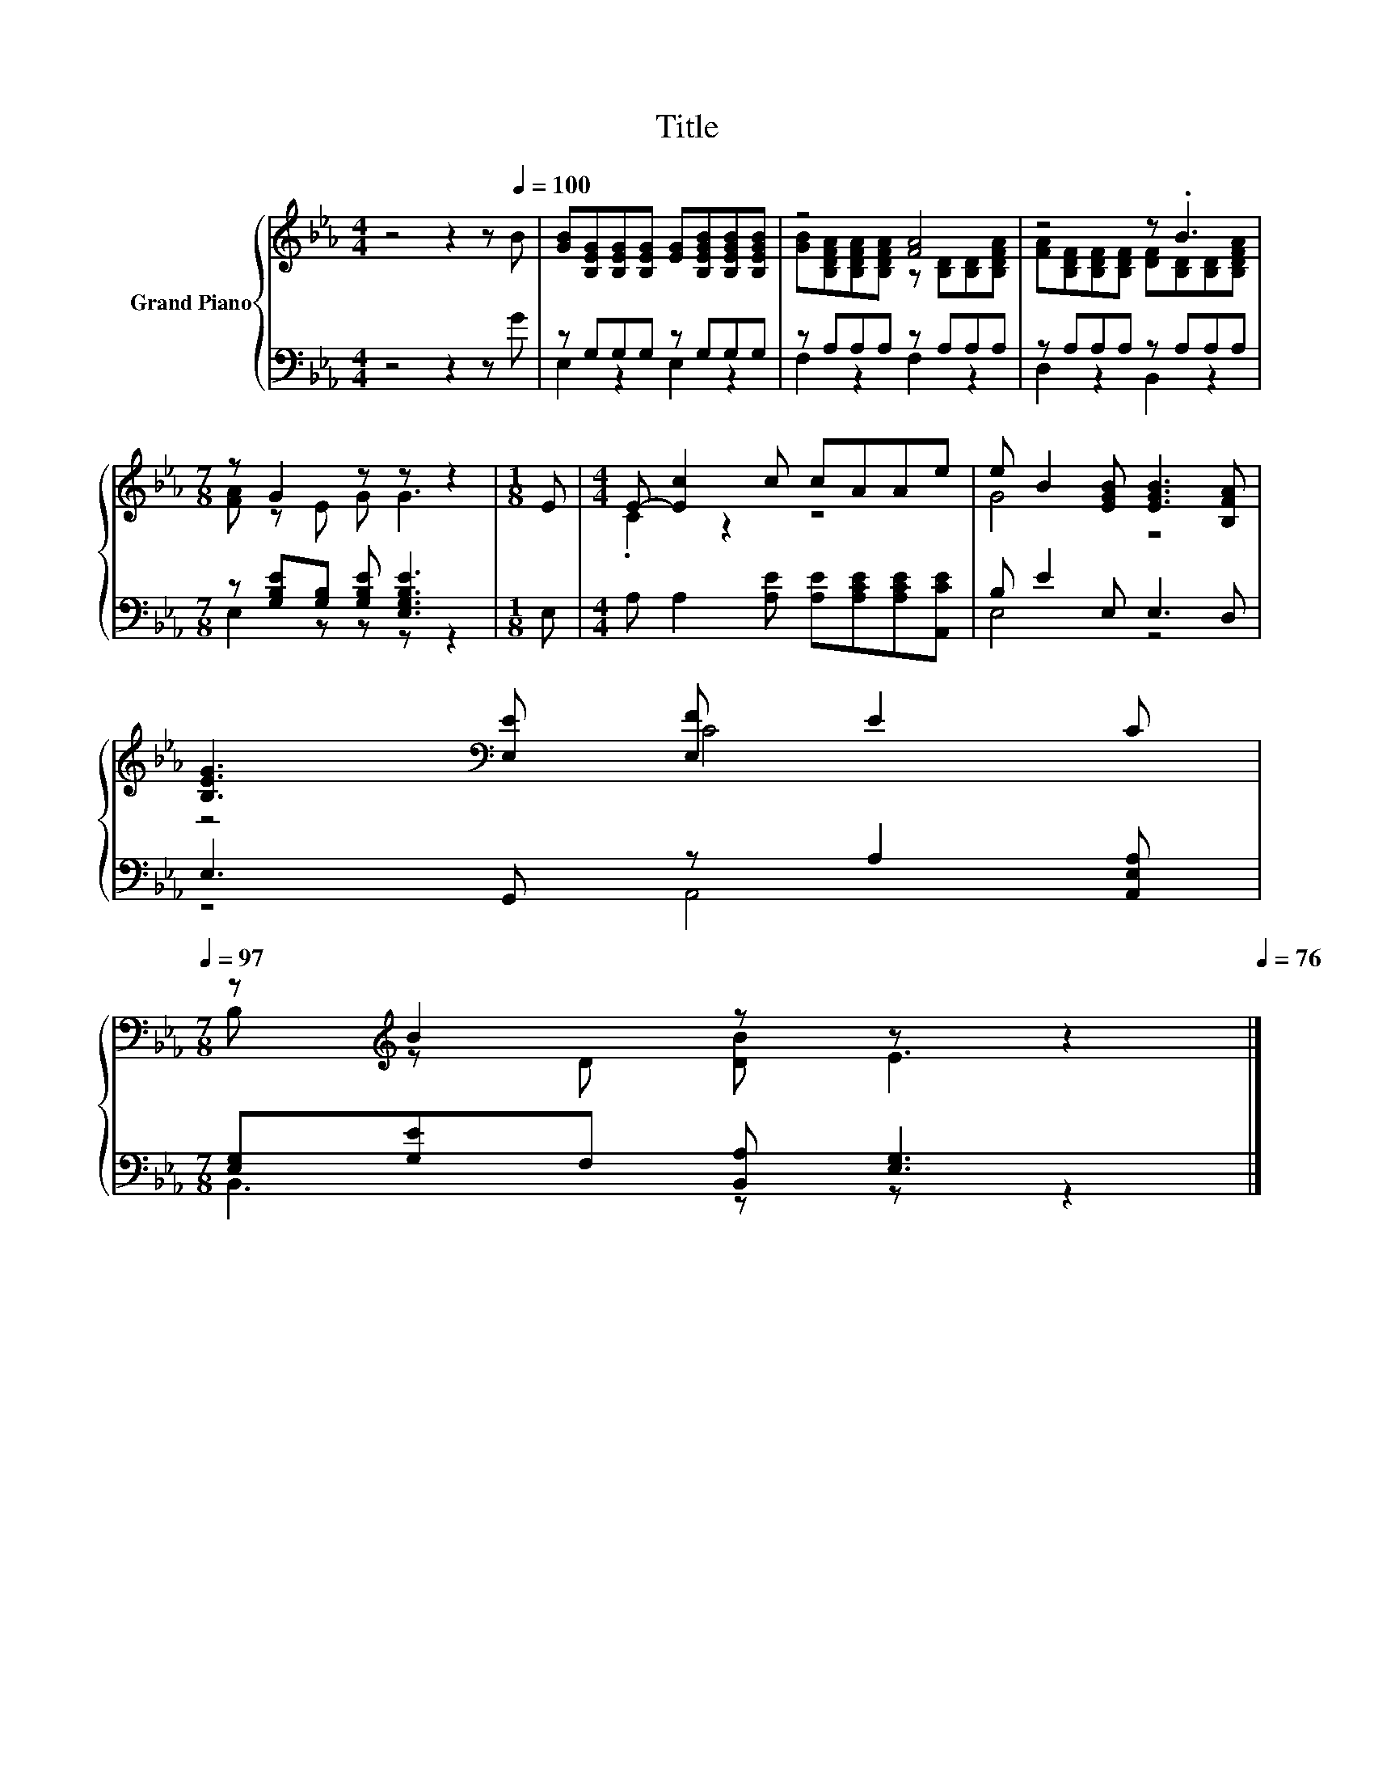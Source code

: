 X:1
T:Title
%%score { ( 1 4 ) | ( 2 3 ) }
L:1/8
M:4/4
K:Eb
V:1 treble nm="Grand Piano"
V:4 treble 
V:2 bass 
V:3 bass 
V:1
 z4 z2 z[Q:1/4=100] B | [GB][B,EG][B,EG][B,EG] [EG][B,EGB][B,EGB][B,EGB] | z4 [FA]4 | z4 z .B3 | %4
[M:7/8] z G2 z z z2 |[M:1/8] E |[M:4/4] E- [Ec]2 c cAAe | e B2 [EGB] [EGB]3 [B,FA] | %8
 [B,EG]3[K:bass] [E,E] [E,F] E2 C[Q:1/4=99][Q:1/4=97] | %9
[M:7/8] z[K:treble] B2 z z z2[Q:1/4=96][Q:1/4=94][Q:1/4=93][Q:1/4=91][Q:1/4=90][Q:1/4=88][Q:1/4=87][Q:1/4=85][Q:1/4=84][Q:1/4=82][Q:1/4=81][Q:1/4=79][Q:1/4=78][Q:1/4=76] |] %10
V:2
 z4 z2 z G | z G,G,G, z G,G,G, | z A,A,A, z A,A,A, | z A,A,A, z A,A,A, | %4
[M:7/8] z [G,B,E][G,B,] [G,B,E] [E,G,B,E]3 |[M:1/8] E, | %6
[M:4/4] A, A,2 [A,E] [A,E][A,CE][A,CE][A,,CE] | B, E2 E, E,3 D, | E,3 G,, z A,2 [A,,E,A,] | %9
[M:7/8] [E,G,][G,E]F, [B,,A,] [E,G,]3 |] %10
V:3
 x8 | E,2 z2 E,2 z2 | F,2 z2 F,2 z2 | D,2 z2 B,,2 z2 |[M:7/8] E,2 z z z z2 |[M:1/8] x |[M:4/4] x8 | %7
 E,4 z4 | z4 A,,4 |[M:7/8] B,,3 z z z2 |] %10
V:4
 x8 | x8 | [GB][B,DFA][B,DFA][B,DFA] z [B,D][B,D][B,DFA] | %3
 [FA][B,DF][B,DF][B,DF] [DF][B,D][B,D][B,DFA] |[M:7/8] [FA] z E G G3 |[M:1/8] x | %6
[M:4/4] .C2 z2 z4 | G4 z4 | z4[K:bass] C4 |[M:7/8] B,[K:treble] z D [DB] E3 |] %10

